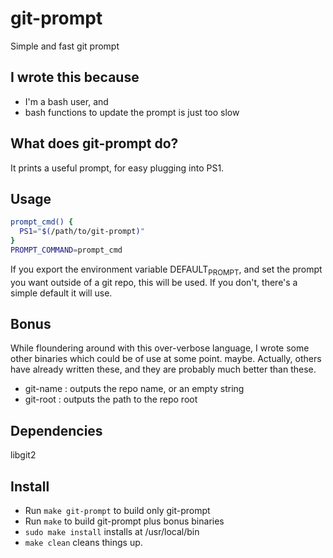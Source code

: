 * git-prompt
Simple and fast git prompt
** I wrote this because
- I'm a bash user, and
- bash functions to update the prompt is just too slow
** What does git-prompt do?
It prints a useful prompt, for easy plugging into PS1.
** Usage
#+begin_src bash
  prompt_cmd() {
    PS1="$(/path/to/git-prompt)"
  }
  PROMPT_COMMAND=prompt_cmd
#+end_src

If you export the environment variable DEFAULT_PROMPT, and set the
prompt you want outside of a git repo, this will be used. If you
don't, there's a simple default it will use.

** Bonus
While floundering around with this over-verbose language, I wrote
some other binaries which could be of use at some point. maybe.
Actually, others have already written these, and they are probably
much better than these.
- git-name : outputs the repo name, or an empty string
- git-root : outputs the path to the repo root
** Dependencies
libgit2

** Install
- Run =make git-prompt= to build only git-prompt
- Run =make= to build git-prompt plus bonus binaries
- =sudo make install= installs at /usr/local/bin
- =make clean= cleans things up.
  
